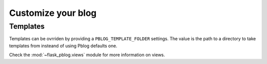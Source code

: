 Customize your blog
===================


Templates
---------

Templates can be ovrriden by providing a ``PBLOG_TEMPLATE_FOLDER`` settings.
The value is the path to a directory to take templates from insteand of using
Pblog defaults one.

Check the :mod:`~flask_pblog.views` module for more information on views.
